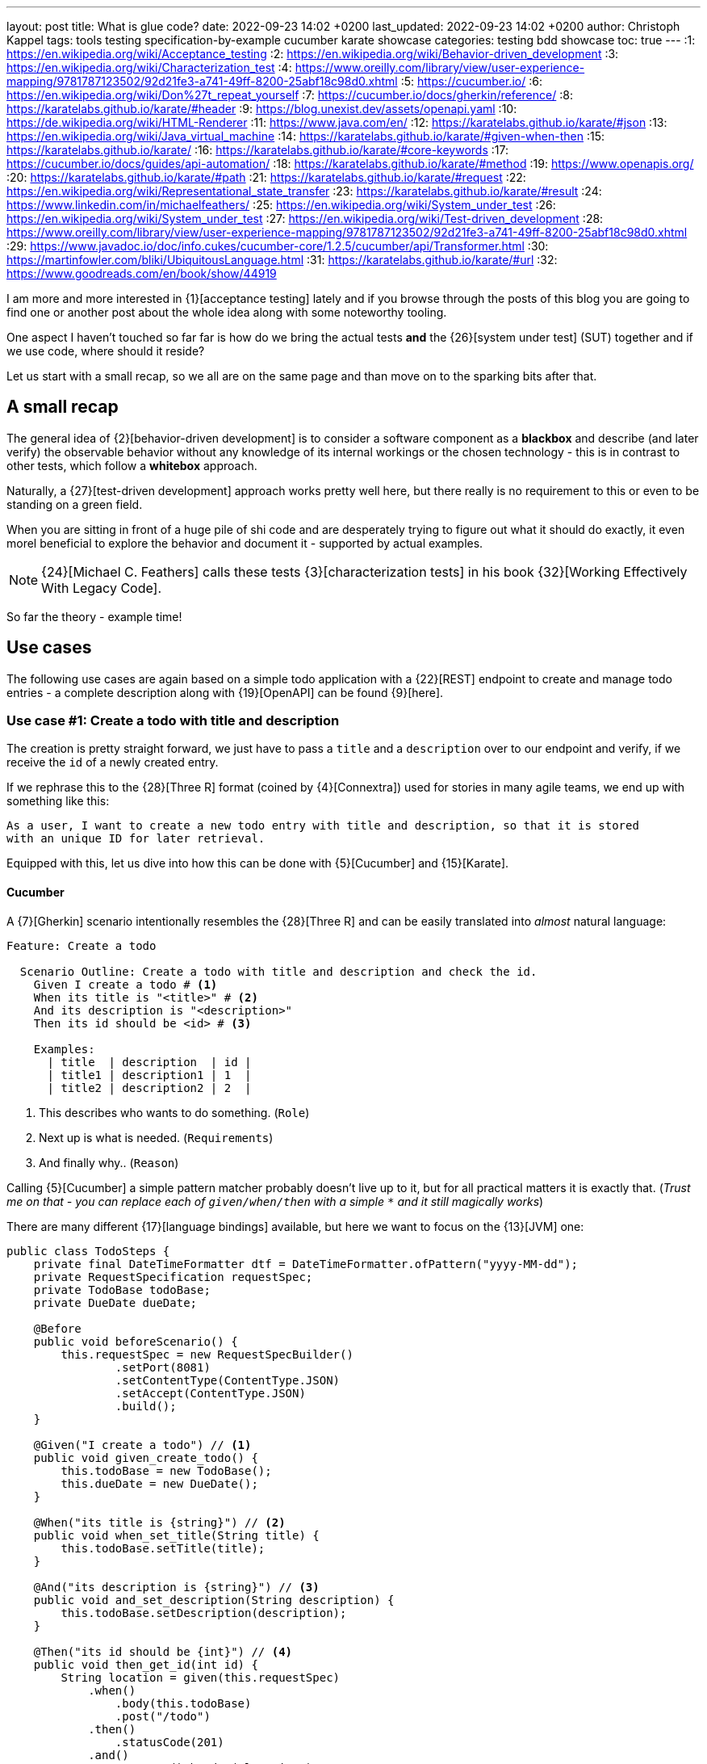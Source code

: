 ---
layout: post
title: What is glue code?
date: 2022-09-23 14:02 +0200
last_updated: 2022-09-23 14:02 +0200
author: Christoph Kappel
tags: tools testing specification-by-example cucumber karate showcase
categories: testing bdd showcase
toc: true
---
:1: https://en.wikipedia.org/wiki/Acceptance_testing
:2: https://en.wikipedia.org/wiki/Behavior-driven_development
:3: https://en.wikipedia.org/wiki/Characterization_test
:4: https://www.oreilly.com/library/view/user-experience-mapping/9781787123502/92d21fe3-a741-49ff-8200-25abf18c98d0.xhtml
:5: https://cucumber.io/
:6: https://en.wikipedia.org/wiki/Don%27t_repeat_yourself
:7: https://cucumber.io/docs/gherkin/reference/
:8: https://karatelabs.github.io/karate/#header
:9: https://blog.unexist.dev/assets/openapi.yaml
:10: https://de.wikipedia.org/wiki/HTML-Renderer
:11: https://www.java.com/en/
:12: https://karatelabs.github.io/karate/#json
:13: https://en.wikipedia.org/wiki/Java_virtual_machine
:14: https://karatelabs.github.io/karate/#given-when-then
:15: https://karatelabs.github.io/karate/
:16: https://karatelabs.github.io/karate/#core-keywords
:17: https://cucumber.io/docs/guides/api-automation/
:18: https://karatelabs.github.io/karate/#method
:19: https://www.openapis.org/
:20: https://karatelabs.github.io/karate/#path
:21: https://karatelabs.github.io/karate/#request
:22: https://en.wikipedia.org/wiki/Representational_state_transfer
:23: https://karatelabs.github.io/karate/#result
:24: https://www.linkedin.com/in/michaelfeathers/
:25: https://en.wikipedia.org/wiki/System_under_test
:26: https://en.wikipedia.org/wiki/System_under_test
:27: https://en.wikipedia.org/wiki/Test-driven_development
:28: https://www.oreilly.com/library/view/user-experience-mapping/9781787123502/92d21fe3-a741-49ff-8200-25abf18c98d0.xhtml
:29: https://www.javadoc.io/doc/info.cukes/cucumber-core/1.2.5/cucumber/api/Transformer.html
:30: https://martinfowler.com/bliki/UbiquitousLanguage.html
:31: https://karatelabs.github.io/karate/#url
:32: https://www.goodreads.com/en/book/show/44919

I am more and more interested in {1}[acceptance testing] lately and if you browse through the
posts of this blog you are going to find one or another post about the whole idea along with some
noteworthy tooling.

One aspect I haven't touched so far far is how do we bring the actual tests *and* the
{26}[system under test] (SUT) together and if we use code, where should it reside?

Let us start with a small recap, so we all are on the same page and than move on to the sparking
bits after that.

== A small recap

The general idea of {2}[behavior-driven development] is to consider a software component as a
**blackbox** and describe (and later verify) the observable behavior without any knowledge of
its internal workings or the chosen technology - this is in contrast to other tests, which follow
a **whitebox** approach.

Naturally, a {27}[test-driven development] approach works pretty well here, but there really is no
requirement to this or even to be standing on a green field.

When you are sitting in front of a huge pile of [line-through]#shi# code and are desperately
trying to figure out what it should do exactly, it even morel beneficial to explore the behavior
and document it - supported by actual examples.

NOTE: {24}[Michael C. Feathers] calls these tests {3}[characterization tests] in his book
{32}[Working Effectively With Legacy Code].

So far the theory - example time!

== Use cases

The following use cases are again based on a simple todo application with a {22}[REST] endpoint to
create and manage todo entries - a complete description along with {19}[OpenAPI] can be found
{9}[here].

=== Use case #1: Create a todo with title and description

The creation is pretty straight forward, we just have to pass a `title` and a `description` over
to our endpoint and verify, if we receive the `id` of a newly created entry.

If we rephrase this to the {28}[Three R] format (coined by {4}[Connextra]) used for stories in many
agile teams, we end up with something like this:

----
As a user, I want to create a new todo entry with title and description, so that it is stored
with an unique ID for later retrieval.
----

Equipped with this, let us dive into how this can be done with {5}[Cucumber] and {15}[Karate].

==== Cucumber

A {7}[Gherkin] scenario intentionally resembles the {28}[Three R] and can be easily translated into
_almost_ natural language:

[source,gherkin]
----
Feature: Create a todo

  Scenario Outline: Create a todo with title and description and check the id.
    Given I create a todo # <1>
    When its title is "<title>" # <2>
    And its description is "<description>"
    Then its id should be <id> # <3>

    Examples:
      | title  | description  | id |
      | title1 | description1 | 1  |
      | title2 | description2 | 2  |
----
<1> This describes who wants to do something. (`Role`)
<2> Next up is what is needed. (`Requirements`)
<3> And finally why.. (`Reason`)

Calling {5}[Cucumber] a simple pattern matcher probably doesn't live up to it, but for all practical
matters it is exactly that.
(__Trust me on that - you can replace each of `given/when/then` with a simple `*` and it still
magically works__)

There are many different {17}[language bindings] available, but here we want to focus on the {13}[JVM]
one:

[source,java]
----
public class TodoSteps {
    private final DateTimeFormatter dtf = DateTimeFormatter.ofPattern("yyyy-MM-dd");
    private RequestSpecification requestSpec;
    private TodoBase todoBase;
    private DueDate dueDate;

    @Before
    public void beforeScenario() {
        this.requestSpec = new RequestSpecBuilder()
                .setPort(8081)
                .setContentType(ContentType.JSON)
                .setAccept(ContentType.JSON)
                .build();
    }

    @Given("I create a todo") // <1>
    public void given_create_todo() {
        this.todoBase = new TodoBase();
        this.dueDate = new DueDate();
    }

    @When("its title is {string}") // <2>
    public void when_set_title(String title) {
        this.todoBase.setTitle(title);
    }

    @And("its description is {string}") // <3>
    public void and_set_description(String description) {
        this.todoBase.setDescription(description);
    }

    @Then("its id should be {int}") // <4>
    public void then_get_id(int id) {
        String location = given(this.requestSpec)
            .when()
                .body(this.todoBase)
                .post("/todo")
            .then()
                .statusCode(201)
            .and()
                .extract().header("location");

        assertThat(location.substring(location.lastIndexOf("/") + 1))
                .isEqualTo(Integer.toString(id));
    }
}
----
<1> On a match create a new Todo object.
<2> Set a title to our Todo object.
<3> ..and also set a description.
<4> And finally call the endpoint and assert whatever comes back.

There are no surprises here - so let's see how this can be done in {15}[Karate].

==== Karate

{15}[Karate] also relies on the {7}[Gherkin] language and I am most certain you see similarities
here.
In contrast to the previous example with {5}[Cucumber] we don't have to write any {11}[Java] code
to get this running.
Under the hood, {15}[Karate] uses a full-fledged {10}[html engine] and provides built-ins or rather
special {16}[keywords] for the actual tests:

[source,gherkin]
----
Feature: Create a todo

  Background:
    * url 'http://localhost:8081' # <1>

  Scenario Outline: Create a todo with title and description and check the id.
    Given path 'todo' # <2>
    And request # <3>
    """
    {
      "title": <title>,
      "description": <description>
    }
    """
    When method post # <4>
    Then match header location ==  "#regex .*/todo/<id>" # <5>

    Examples:
      | title    | description    | id |
      | 'title1' | 'description1' | 1  |
      | 'title2' | 'description2' | 2  |
----

<1> Point the internal engine to the given {31}[url].
<2> Update the {20}[path] of the current location.
<3> Define the actual {21}[request] {12}[JSON] body.
<4> Set the HTTP {18}[method] and fire the request.
<5> And again - compare whatever comes back - here the {8}[header].

What about another example, that relies less on materials on board?

=== Use case #2: Create a todo with start and due date

Instead of sending a real request to our backend, we want to verify the internal logic of our
domain object this time.
Aforementioned logic here is, whenever we create a todo with a `due` date after the `start` date,
it should automatically be marked as `done`.
(__Honestly I also think this is a really strange requirement, but sometimes it is like that.__)

To get some practice here, let's convert it to the {28}[Three R] format as well:

----
As a user, I want to create a new todo entry with a start and a due date, so that it is
automatically marked as done, when the due date is after start, to avoid unaccomplishable tasks.
----

==== Cucumber

The actual translation from the {28}[Three R] format to a scenario is quickly done:

[source,gherkin]
----
  Scenario Outline: Create a todo with start and due dates and check the status.
    Given I create a todo
    When it starts on <start>
    And it ends on <due>
    Then it should be marked as <status>

    Examples:
      | start      | due        | status  |
      | 2021-09-10 | 2022-09-10 | undone  |
      | 2021-09-10 | 2021-09-09 | done    |
----

[source,java]
----
public class TodoSteps {
    private final DateTimeFormatter dtf = DateTimeFormatter.ofPattern("yyyy-MM-dd");
    private RequestSpecification requestSpec;
    private TodoBase todoBase;
    private DueDate dueDate;

    @Before
    public void beforeScenario() {
        this.requestSpec = new RequestSpecBuilder()
                .setPort(8081)
                .setContentType(ContentType.JSON)
                .setAccept(ContentType.JSON)
                .build();
    }

    @Given("I create a todo")
    public void given_create_todo() {
        this.todoBase = new TodoBase();
        this.dueDate = new DueDate();
    }

    @When("it starts on {datestr}") // <1>
    public void when_set_start_date(LocalDate startDate) {
        this.dueDate.setStart(startDate);
    }

    @And("it ends on {datestr}")
    public void and_set_due_date(LocalDate dueDate) {
        this.dueDate.setDue(dueDate);
    }

    @Then("it should be marked as {status}") // <2>
    public void then_get_status(boolean status) {
        this.todoBase.setDueDate(this.dueDate);

        assertThat(status).isEqualTo(this.todoBase.getDone());
    }

    @ParameterType("[0-9]{4}-[0-9]{2}-[0-9]{2}") // <3>
    public LocalDate datestr(String datestr) {
        return LocalDate.parse(datestr, this.dtf);
    }

    @ParameterType("done|undone")
    public boolean status(String status) {
        return "done".equalsIgnoreCase(status);
    }
}
----
<1> Set `start` and `due` date.
<2> And also set the `status` of the entry.
<3> Convert different types.

Parameter types (or {29}[Transformers] in older versions of {5}[Cucumber]) can help to encapsulate and
convey domain concepts like the `status`.
A positive side effect is they also allow to adhere to the {6}[DRY] principle by not repeating
information - here how to convert input to a date.
Apart from that, the second {5}[Cucumber] example is basically the same all over again - this
changes with with the next one.

==== Karate

This example is heavier on the glue code side and since we normally don't use {11}[Java] directly
for {15}[Karate] tests, we have to find a way to call {11}[Java] directly.
Fortunately, {14}[Karate DSL] also provides helper here and we can implement the tests like we did
before:

[source,gherkin]
----
  Scenario Outline: Create a todo with start and due dates and check the status.
    Given def createTodo = # <1>
    """
    function(args) {
      var TodoType = Java.type("dev.unexist.showcase.todo.domain.todo.Todo"); // <2>
      var DueDateType = Java.type("dev.unexist.showcase.todo.domain.todo.DueDate");
      var DateTimeFormatterType = Java.type("java.time.format.DateTimeFormatter");
      var LocalDateType = Java.type("java.time.LocalDate");

      var dtf = DateTimeFormatterType.ofPattern("yyyy-MM-dd"); // <3>

      var dueDate = new DueDateType();

      dueDate.setStart(LocalDateType.parse(args.startDate, dtf));
      dueDate.setDue(LocalDateType.parse(args.dueDate, dtf));

      var todo = new TodoType();

      todo.setDueDate(dueDate);

      return todo.getDone() ? "done" : "undone";
    }
    """
    When def result = call createTodo { startDate: <start>, dueDate: <due> } // <4>
    Then match result == "<status>" // <5>

    Examples:
      | start      | due        | status |
      | 2021-09-10 | 2022-09-10 | undone |
      | 2021-09-10 | 2021-09-09 | done   |
----
<1> Define a function that executes the test.
<2> Create a wrapper for our required {11}[Java] classes.
<3> Implement the actual test in the next few lines.
<4> Call the previously defined method and pass the values from the table.
<5> ..and verify the {23}[result].

== Conclusion

What can we learn from both examples?

- Glue code is generally all code, that is required to combine the actual test with the
{26}[system under test] and resides somewhere in between.
- {5}[Cucumber] separates the glue code from the actual features, whereas {15}[Karate] includes them in
the feature file.
- {5}[Cucumber] advises to keep technical details out of the features, {15}[Karate] benefits the
combination of both.

I think the real answer is somewhere in the middle - in my opinion separating the technical details
from the actual specification is beneficial, because it becomes robust to changes of the underlying
systems and doesn't have to be touched whenever the implementation changes.

This also depends on the included functions and people:

- When the *business side* defines the specifications and also writes the feature files less technical
is easier to understand and favors focus on the development of a {30}[Ubiquitous Language] for the
business domain.
- On the other hand, when *dev* writes the specifications, keeping both bundled together helps to
avoid any drift between specification and the technical tests.

All examples can be found in my acceptance testing showcase at the usual place:

<https://github.com/unexist/showcase-acceptance-testing-quarkus>